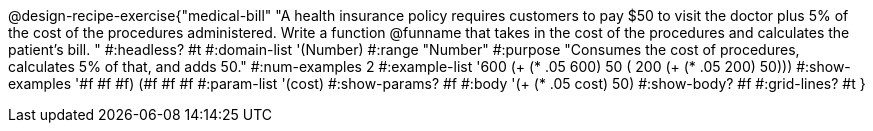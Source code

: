 @design-recipe-exercise{"medical-bill"
"A health insurance policy requires customers to pay $50 to visit the doctor plus 5% of the cost of the procedures administered. Write a function @funname that takes in the cost of the procedures and calculates the patient’s bill. "
#:headless? #t
#:domain-list '(Number)
#:range "Number"
#:purpose "Consumes the cost of procedures, calculates 5% of that, and adds 50."
#:num-examples 2
#:example-list '(( 600  (+ (* .05 600) 50))
             ( 200  (+ (* .05 200) 50)))
#:show-examples '((#f #f #f) (#f #f #f))
#:param-list '(cost)
#:show-params? #f
#:body '(+ (* .05 cost) 50)
#:show-body? #f
#:grid-lines? #t
}
